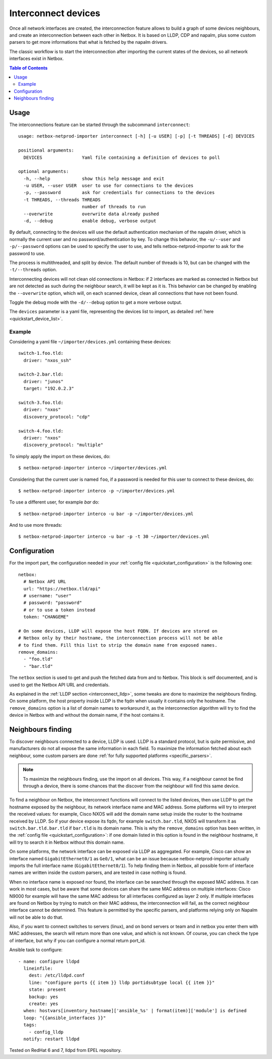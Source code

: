 .. _interconnect:

====================
Interconnect devices
====================


Once all network interfaces are created, the interconnection feature allows
to build a graph of some devices neighbours, and create an interconnection
between each other in Netbox. It is based on LLDP, CDP and napalm, plus some custom
parsers to get more informations that what is fetched by the napalm drivers.

The classic workflow is to start the interconnection after importing the
current states of the devices, so all network interfaces exist in Netbox.

.. contents:: Table of Contents
   :depth: 3


Usage
-----

The interconnections feature can be started through the subcommand
``interconnect``::

    usage: netbox-netprod-importer interconnect [-h] [-u USER] [-p] [-t THREADS] [-d] DEVICES

    positional arguments:
      DEVICES               Yaml file containing a definition of devices to poll

    optional arguments:
      -h, --help            show this help message and exit
      -u USER, --user USER  user to use for connections to the devices
      -p, --password        ask for credentials for connections to the devices
      -t THREADS, --threads THREADS
                            number of threads to run
      --overwrite           overwrite data already pushed
      -d, --debug           enable debug, verbose output


By default, connecting to the devices will use the default authentication
mechanism of the napalm driver, which is normally the current user and no
password/authentication by key. To change this behavior, the ``-u/--user`` and
``-p/--password`` options can be used to specify the user to use, and tells
netbox-netprod-importer to ask for the password to use.

The process is multithreaded, and split by device. The default number of
threads is 10, but can be changed with the ``-t/--threads`` option.

Interconnecting devices will not clean old connections in Netbox: if 2
interfaces are marked as connected in Netbox but are not detected as such
during the neighbour search, it will be kept as it is. This behavior can be
changed by enabling the ``--overwrite`` option, which will, on each scanned
device, clean all connections that have not been found.

Toggle the debug mode with the ``-d/--debug`` option to get a more verbose
output.

The ``devices`` parameter is a yaml file, representing the devices list to
import, as detailed :ref:`here <quickstart_device_list>`.


Example
~~~~~~~

Considering a yaml file ``~/importer/devices.yml`` containing these devices::

    switch-1.foo.tld:
      driver: "nxos_ssh"

    switch-2.bar.tld:
      driver: "junos"
      target: "192.0.2.3"

    switch-3.foo.tld:
      driver: "nxos"
      discovery_protocol: "cdp"

    switch-4.foo.tld:
      driver: "nxos"
      discovery_protocol: "multiple"

To simply apply the import on these devices, do::

    $ netbox-netprod-importer interco ~/importer/devices.yml

Considering that the current user is named ``foo``, if a password is needed for
this user to connect to these devices, do::

    $ netbox-netprod-importer interco -p ~/importer/devices.yml

To use a different user, for example `bar` do::

    $ netbox-netprod-importer interco -u bar -p ~/importer/devices.yml

And to use more threads::

    $ netbox-netprod-importer interco -u bar -p -t 30 ~/importer/devices.yml


Configuration
-------------

For the import part, the configuration needed in your
:ref:`config file <quickstart_configuration>` is the following one::

    netbox:
      # Netbox API URL
      url: "https://netbox.tld/api"
      # username: "user"
      # password: "password"
      # or to use a token instead
      token: "CHANGEME"

    # On some devices, LLDP will expose the host FQDN. If devices are stored on
    # Netbox only by their hostname, the interconnection process will not be able
    # to find them. Fill this list to strip the domain name from exposed names.
    remove_domains:
      - "foo.tld"
      - "bar.tld"

The ``netbox`` section is used to get and push the fetched data from and to
Netbox. This block is self documented, and is used to get the Netbox API URL
and credentials.

As explained in the :ref:`LLDP section <interconnect_lldp>`, some tweaks
are done to maximize the neighbours finding. On some platform, the host
property inside LLDP is the fqdn when usually it contains only the hostname.
The ``remove_domains`` option is a list of domain names to workaround it, as
the interconnection algorithm will try to find the device in Netbox with and
without the domain name, if the host contains it.


Neighbours finding
------------------

.. _interconnect_lldp:

To discover neighbours connected to a device, LLDP is used. LLDP is a standard
protocol, but is quite permissive, and manufacturers do not all expose the same
information in each field. To maximize the information fetched about each
neighbour, some custom parsers are done :ref:`for fully supported platforms
<specific_parsers>`.

.. note::
  To maximize the neighbours finding, use the import on all devices. This
  way, if a neighbour cannot be find through a device, there is some chances
  that the discover from the neighbour will find this same device.

To find a neighbour on Netbox, the interconnect functions will connect to the
listed devices, then use LLDP to get the hostname exposed by the neighbour, its
network interface name and MAC address. Some platforms will try to interpret
the received values: for example, Cisco NXOS will add the domain name setup
inside the router to the hostname received by LLDP. So if your device expose
its fqdn, for example ``switch.bar.tld``, NXOS will transform it as
``switch.bar.tld.bar.tld`` if ``bar.tld`` is its domain name. This is why the
``remove_domains`` option has been written, in the
:ref:`config file <quickstart_configuration>`: if one domain listed in this
option is found in the neighbour hostname, it will try to search it in Netbox
without this domain name.

On some platforms, the network interface can be exposed via LLDP as aggregated.
For example, Cisco can show an interface named ``GigabitEthernet0/1`` as
``Ge0/1``, what can be an issue because netbox-netprod-importer actually
imports the full interface name (``GigabitEthernet0/1``). To help finding them
in Netbox, all possible form of interface names are written inside the custom
parsers, and are tested in case nothing is found.

When no interface name is exposed nor found, the interface can be searched
through the exposed MAC address. It can work in most cases, but be aware that
some devices can share the same MAC address on multiple interfaces: Cisco N9000
for example will have the same MAC address for all interfaces configured as
layer 2 only. If multiple interfaces are found on Netbox by trying to match on
their MAC address, the interconnection will fail, as the correct neighbour
interface cannot be determined. This feature is permitted by the specific
parsers, and platforms relying only on Napalm will not be able to do that.

Also, if you want to connect switches to servers (linux), and on bond servers
or team and in netbox you enter them with MAC addresses, the search will
return more than one value, and which is not known. Of course, you can check
the type of interface, but why if you can configure a normal return port_id.

Ansible task to configure::

  - name: configure lldpd
    lineinfile:
      dest: /etc/lldpd.conf
      line: "configure ports {{ item }} lldp portidsubtype local {{ item }}"
      state: present
      backup: yes
      create: yes
    when: hostvars[inventory_hostname]['ansible_%s' | format(item)]['module'] is defined
    loop: "{{ansible_interfaces }}"
    tags:
      - config_lldp
    notify: restart lldpd

Tested on RedHat 6 and 7, lldpd from EPEL repository.
